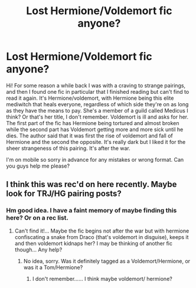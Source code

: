 #+TITLE: Lost Hermione/Voldemort fic anyone?

* Lost Hermione/Voldemort fic anyone?
:PROPERTIES:
:Author: FluffyMarshMarsh
:Score: 0
:DateUnix: 1565449725.0
:DateShort: 2019-Aug-10
:END:
Hi! For some reason a while back I was with a craving to strange pairings, and then I found one fic in particular that I finished reading but can't find to read it again. It's Hermione/voldemort, with Hermione being this elite mediwitch that heals everyone, regardless of which side they're on as long as they have the means to pay. She's a member of a guild called Medicus I think? Or that's her title, I don't remember. Voldemort is ill and asks for her. The first part of the fic has Hermione being tortured and almost broken while the second part has Voldemort getting more and more sick until he dies. The author said that it was first the rise of voldemort and fall of Hermione and the second the opposite. It's really dark but I liked it for the sheer strangeness of this pairing. It's after the war.

I'm on mobile so sorry in advance for any mistakes or wrong format. Can you guys help me please?


** I think this was rec'd on here recently. Maybe look for TRJ/HG pairing posts?
:PROPERTIES:
:Author: Meiyouxiangjiao
:Score: 1
:DateUnix: 1565454253.0
:DateShort: 2019-Aug-10
:END:

*** Hm good idea. I have a faint memory of maybe finding this here? Or on a rec list.
:PROPERTIES:
:Author: FluffyMarshMarsh
:Score: 1
:DateUnix: 1565455299.0
:DateShort: 2019-Aug-10
:END:

**** Can't find it!... Maybe the fic begins not after the war but with hermione confiscating a snake from Draco (that's voldemort in disguise), keeps it and then voldemort kidnaps her? I may be thinking of another fic though... Any help?
:PROPERTIES:
:Author: FluffyMarshMarsh
:Score: 1
:DateUnix: 1565481637.0
:DateShort: 2019-Aug-11
:END:

***** No idea, sorry. Was it definitely tagged as a Voldemort/Hermione, or was it a Tom/Hermione?
:PROPERTIES:
:Author: Meiyouxiangjiao
:Score: 2
:DateUnix: 1565497912.0
:DateShort: 2019-Aug-11
:END:

****** I don't remember...... I think maybe voldemort/ hermione?
:PROPERTIES:
:Author: FluffyMarshMarsh
:Score: 1
:DateUnix: 1565619957.0
:DateShort: 2019-Aug-12
:END:
